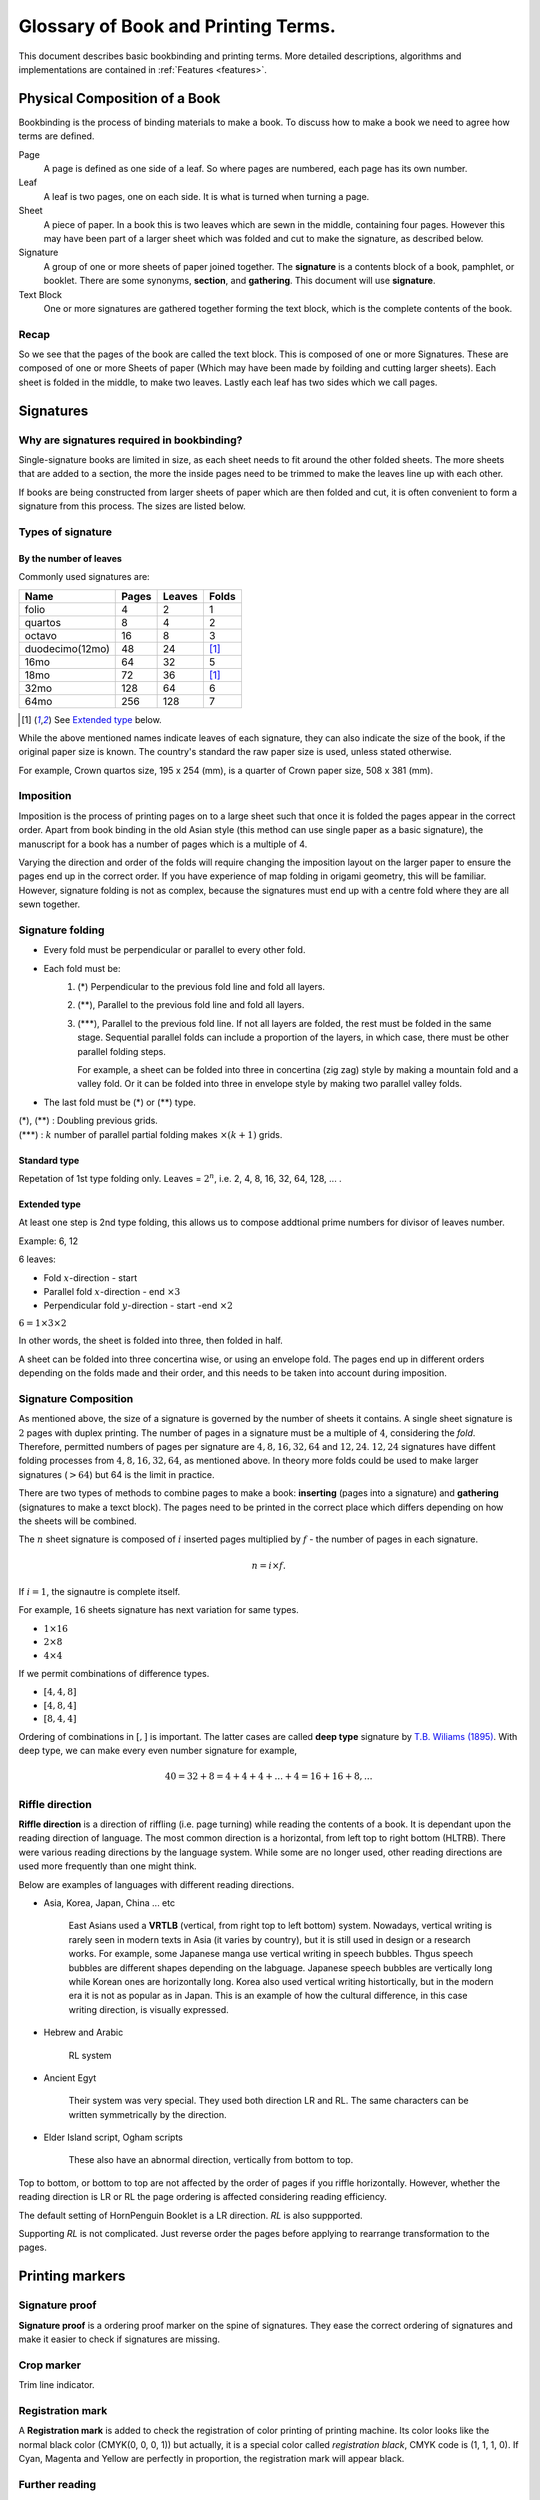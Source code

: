 =====================================
Glossary of Book and Printing Terms.
=====================================

This document describes basic bookbinding and printing terms.
More detailed descriptions, algorithms and implementations are contained
in :ref:`Features <features>`.


Physical Composition of a Book
==================================

Bookbinding is the process of binding materials to make a book. To
discuss how to make a book we need to agree how terms are defined.


Page
    A page is defined as one side of a leaf. So where pages are numbered,
    each page has its own number.


Leaf
    A leaf is two pages, one on each side. It is what is turned when turning
    a page.


Sheet
    A piece of paper. In a book this is two leaves which are sewn in the middle,
    containing four pages. However this may have been part of a larger sheet
    which was folded and cut to make the signature, as described below.


Signature
    A group of one or more sheets of paper joined together. 
    The **signature** is a contents block of a book, pamphlet, or booklet. 
    There are some synonyms, **section**, and **gathering**. This document
    will use **signature**.


Text Block
    One or more signatures are gathered together forming the text block,
    which is the complete contents of the book.


Recap
------

So we see that the pages of the book are called the text block. This is
composed of one or more Signatures. These are composed of one or more
Sheets of paper (Which may have been made by foilding and cutting larger
sheets). Each sheet is folded in the middle, to make two leaves. Lastly
each leaf has two sides which we call pages.


Signatures
===========

Why are signatures required in bookbinding? 
--------------------------------------------

Single-signature books are limited in size, as each sheet needs to fit
around the other folded sheets. The more sheets that are added to a
section, the more the inside pages need to be trimmed to make the leaves
line up with each other.

If books are being constructed from larger sheets of paper which are then
folded and cut, it is often convenient to form a signature from this process.
The sizes are listed below.


Types of signature
--------------------

By the number of leaves
""""""""""""""""""""""""""""

Commonly used signatures are:

+-------------------+-------+---------+-------+
|Name               |Pages  |Leaves   | Folds |
+===================+=======+=========+=======+
|folio              |4      |2        | 1     |
+-------------------+-------+---------+-------+
|quartos            |8      |4        | 2     |
+-------------------+-------+---------+-------+
|octavo             |16     |8        | 3     |
+-------------------+-------+---------+-------+
|duodecimo(12mo)    |48     |24       | [#t]_ |
+-------------------+-------+---------+-------+
|16mo               |64     |32       | 5     |
+-------------------+-------+---------+-------+
|18mo               |72     |36       | [#t]_ |
+-------------------+-------+---------+-------+
|32mo               |128    |64       | 6     |
+-------------------+-------+---------+-------+
|64mo               |256    |128      | 7     |
+-------------------+-------+---------+-------+

.. [#t] See `Extended type`_ below.

While the above mentioned names indicate leaves of each signature,
they can also indicate the size of the book, if the original paper
size is known. The country's standard the raw paper size is used,
unless stated otherwise.

For example, Crown quartos size, 195 x 254 (mm), is a quarter of Crown
paper size, 508 x 381 (mm).


Imposition
-------------

Imposition is the process of printing pages on to a large sheet such that
once it is folded the pages appear in the correct order.
Apart from book binding in the old Asian style (this method can use single 
paper as a basic signature), the manuscript for a book
has a number of pages which is a multiple of 4.

Varying the direction and order of the folds will require changing 
the imposition layout on the larger paper to ensure the pages end
up in the correct order.
If you have experience of map folding in origami geometry, this will
be familiar. 
However, signature folding is not as complex, because the signatures
must end up with a centre fold where they are all sewn together. 


Signature folding
-------------------

* Every fold must be perpendicular or parallel to every other fold.
* Each fold must be:
   1. (\*) Perpendicular to the previous fold line and fold all layers.
   2. (\**), Parallel to the previous fold line and fold all layers.
   3. (\*\*\*), Parallel to the previous fold line. If not all layers
      are folded, the rest must be folded in the same stage. 
      Sequential parallel folds can include a proportion of the layers, 
      in which case, there must be other parallel folding steps.

      For example, a sheet can be folded into three in concertina
      (zig zag) style by making a mountain fold and a valley fold.
      Or it can be folded into three in envelope style by making
      two parallel valley folds.

* The last fold must be (\*) or (\*\*) type.

| (\*), (\**) : Doubling previous grids.
| (\*\*\*) : :math:`k` number of parallel partial folding makes :math:`{} \times (k+1)` grids.


Standard type
"""""""""""""""""
Repetation of 1st type folding only.
Leaves = :math:`2^n`, i.e. 2, 4, 8, 16, 32, 64, 128, ... .


Extended type
"""""""""""""""""""

At least one step is 2nd type folding, this allows us to compose
addtional prime numbers for divisor of leaves number.

Example: 6, 12 

6 leaves:

* Fold :math:`x`-direction - start
* Parallel fold :math:`x`-direction - end :math:`{} \times 3`
* Perpendicular fold :math:`y`-direction - start -end :math:`{} \times 2`

:math:`6 = 1 \times 3 \times 2`

In other words, the sheet is folded into three, then folded in half.

A sheet can be folded into three concertina wise, or using an envelope
fold. The pages end up in different orders depending on the folds made
and their order, and this needs to be taken into account during
imposition.


Signature Composition
--------------------------

As mentioned above, the size of a signature is governed by the number of
sheets it contains. A single sheet signature is :math:`2` pages with
duplex printing. The number of pages in a signature must be a multiple of
:math:`4`, considering the *fold*.
Therefore, permitted numbers of pages per signature are
:math:`4, 8, 16, 32, 64` and :math:`12, 24`.
:math:`12, 24` signatures have diffent folding processes from 
:math:`4, 8, 16, 32, 64`, as mentioned above.
In theory more folds could be used to make larger signatures
(:math:`>64`) but 64 is the limit in practice.


.. image:: ../_static/gathering_inserting.png

There are two types of methods to combine pages to make a book: 
**inserting** (pages into a signature) and **gathering** (signatures to
make a texct block). The pages need to be printed
in the correct place which differs depending on how the sheets
will be combined.

The :math:`n` sheet signature is composed of :math:`i` inserted pages
multiplied by :math:`f` - the number of pages in each signature.

.. math:: 
    n = i \times f.

If :math:`i = 1`, the signautre is complete itself. 

For example, :math:`16` sheets signature has next variation for same types.

* :math:`1 \times 16`
* :math:`2 \times 8`
* :math:`4 \times 4`

If we permit combinations of difference types.

* :math:`[4, 4, 8]`
* :math:`[4, 8, 4]`
* :math:`[8, 4, 4]`

Ordering of combinations in :math:`[,]` is important. The latter cases
are called **deep type** signature by `T.B. Wiliams (1895)`_.
With deep type, we can make every even number signature for example,

.. math::
    
    40 = 32 + 8 = 4 + 4+ 4+ ... +4 = 16 + 16 + 8, ...


Riffle direction
--------------------

.. image:: ../_static/riffle.png

**Riffle direction** is a direction of riffling (i.e. page turning) 
while reading the contents of a book.
It is dependant upon the reading direction of language. The most common
direction is a horizontal, from left top to right bottom (HLTRB).
There were various reading directions by the language system. While some
are no longer used, other reading directions are used more
frequently than one might think. 

Below are examples of languages with different reading directions.

* Asia, Korea, Japan, China ... etc 
    
    East Asians used a **VRTLB** (vertical, from right top to left
    bottom) system. 
    Nowadays, vertical writing is rarely seen in modern texts in Asia (it
    varies by country), but it is still used in design or a research works.
    For example, some Japanese manga use vertical writing in speech bubbles.
    Thgus speech bubbles are different shapes depending on the labguage.
    Japanese speech bubbles are vertically long while Korean ones are horizontally long. 
    Korea also used vertical writing histortically, but in the modern era it is
    not as popular as in Japan.
    This is an example of how the cultural difference, in this case writing
    direction, is visually expressed.

* Hebrew and Arabic 
    
    RL system

* Ancient Egyt 
    
    Their system was very special. They used both direction LR and RL. 
    The same characters can be written symmetrically by the direction.

* Elder Island script, Ogham scripts 
    
    These also have an abnormal direction, vertically from bottom to top.


Top to bottom, or bottom to top are not affected by the order of pages if
you riffle horizontally.
However, whether the reading direction is LR or RL the page ordering is 
affected considering reading efficiency.

The default setting of HornPenguin Booklet is a LR direction. *RL* is
also suppported.

Supporting *RL* is not complicated. Just reverse order the pages before
applying to rearrange transformation to the pages.


Printing markers
================================

Signature proof
-----------------

.. image:: ../_static/proof.png

**Signature proof** is a ordering proof marker on the spine of 
signatures. They ease the correct ordering of signatures
and make it easier to check if signatures are missing.


Crop marker
-----------------

Trim line indicator.


Registration mark
-----------------------

A **Registration mark** is added to check the registration of color
printing of printing machine.
Its color looks like the normal black color (CMYK(0, 0, 0, 1)) but 
actually, it is a special color called
*registration black*, CMYK code is (1, 1, 1, 0). If Cyan, Magenta
and Yellow are perfectly in proportion, the registration mark will
appear black.


Further reading
--------------------


* Matt T. Roberts and Don Etherington, Bookbinding and the Conservation
  of books: A Dictionary of Descriptive Terminology, Drawings by Margaret
  R. Brown

* General and advanced information on bookbinding can be found in
  the dictionary written by Matt T. Roberts and Don Etherington.
  An `online version <https://cool.culturalheritage.org/don/>`_ is
  available. 

* T.B. Wiliams, Hints on imposition. An illustrated guide for printer and
  pressman in the construction of book-forms, 1895. An `online version
  <https://archive.org/details/hintsonimpositio00will/mode/2up>`_
  is available.

.. _T.B. Wiliams (1895):
